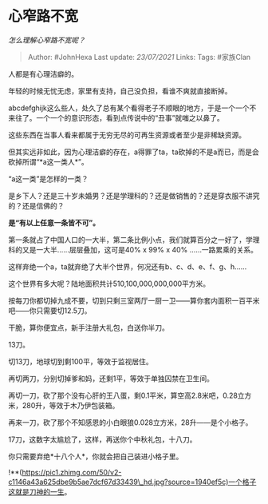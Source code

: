 * 心窄路不宽
  :PROPERTIES:
  :CUSTOM_ID: 心窄路不宽
  :END:

/怎么理解心窄路不宽呢？/

#+BEGIN_QUOTE
  Author: #JohnHexa Last update: /23/07/2021/ Links: Tags: #家族Clan
#+END_QUOTE

人都是有心理洁癖的。

年轻的时候无忧无虑，家里有支持，自己没负担，看谁不爽就直接断掉。

abcdefghijk这么些人，处久了总有某个看得老子不顺眼的地方，于是一个一个不来往了。一个一个的意识形态，看到点传说中的“丑事”就嗤之以鼻了。

这些东西在当事人看来都属于无穷无尽的可再生资源或者至少是非稀缺资源。

但其实远非如此，因为心理洁癖的存在，a得罪了ta，ta砍掉的不是a而已，而是会砍掉所谓“*a这一类人*”。

“a这一类”是怎样的一类？

是乡下人？还是三十岁未婚男？还是学理科的？还是做销售的？还是穿衣服不讲究的？还是信佛的？

*是“有以上任意一条皆不可”。*

第一条就占了中国人口的一大半，第二条比例小点，我们就算百分之一好了，学理科的又是一大半......层层叠加，这可是40%
x 99% x 40% ......一路累乘的关系。

这样弃绝一个a，ta就弃绝了大半个世界，何况还有b、c、d、e、f、g、h......

这个世界有多大呢？陆地面积共计510,100,000,000,000平方米。

按每刀你都切掉九成不要，切到只剩三室两厅一厨一卫------算你套内面积一百平米吧------你只需要切12.5刀。

干脆，算你便宜点，新手注册大礼包，白送你半刀。

13刀。

切13刀，地球切到剩100平，等效于监视居住。

再切两刀，分别切掉爹和妈，还剩1平，等效于单独囚禁在卫生间。

再切一刀，砍了那个没有心肝的王八蛋，剩0.1平米，算空高2.8米吧，0.28立方米，280升，等效于木乃伊包装箱。

再来一刀，砍了那个不知感恩的小白眼狼0.028立方米，28升------是个小格子。

17刀，这数字太尴尬了，这样，再送你个中秋礼包，十八刀。

你只需要弃绝*十八个人*，你就会把自己装进小格子里。

!**(https://pic1.zhimg.com/50/v2-c1146a43a625dbe9b5ae7dcf67d33439\_hd.jpg?source=1940ef5c)一个格子这就是刀神的一生。
